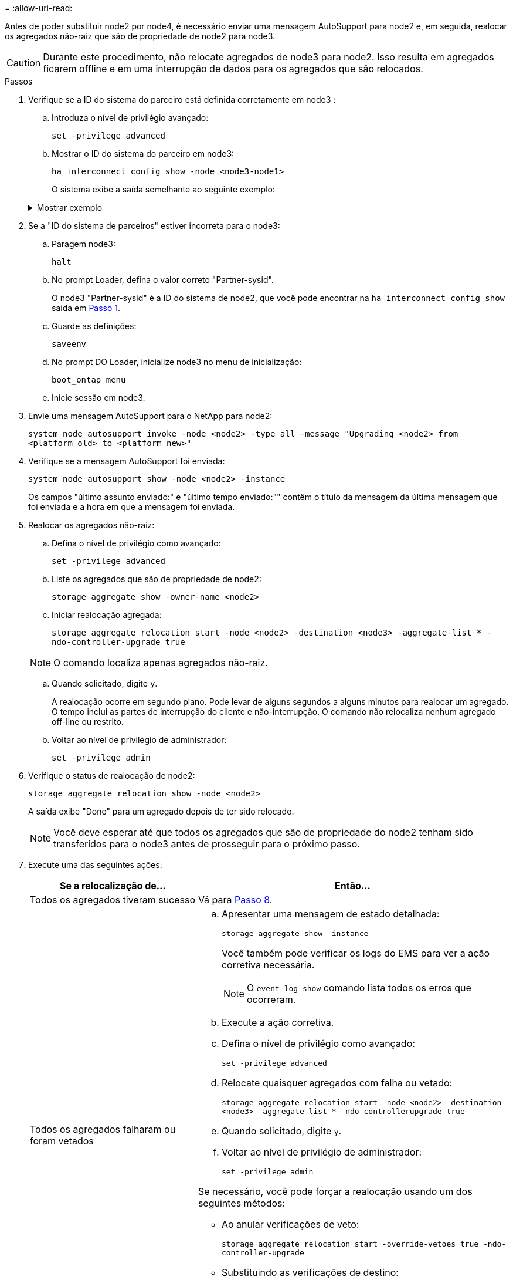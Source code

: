 = 
:allow-uri-read: 


Antes de poder substituir node2 por node4, é necessário enviar uma mensagem AutoSupport para node2 e, em seguida, realocar os agregados não-raiz que são de propriedade de node2 para node3.


CAUTION: Durante este procedimento, não relocate agregados de node3 para node2. Isso resulta em agregados ficarem offline e em uma interrupção de dados para os agregados que são relocados.

[[verify-partner-sys-id]]
.Passos
. Verifique se a ID do sistema do parceiro está definida corretamente em node3 :
+
.. Introduza o nível de privilégio avançado:
+
`set -privilege advanced`

.. Mostrar o ID do sistema do parceiro em node3:
+
`ha interconnect config show -node <node3-node1>`

+
O sistema exibe a saída semelhante ao seguinte exemplo:

+
.Mostrar exemplo
[%collapsible]
====
[listing]
----
cluster::*> ha interconnect config show -node <node>
  (system ha interconnect config show)

                       Node: node3-node1
          Interconnect Type: RoCE
            Local System ID: <node3-system-id>
          Partner System ID: <node2-system-id>
       Connection Initiator: local
                  Interface: external

Port   IP Address
----   -----------------
e4a-17   0.0.0.0
e4b-18   0.0.0.0
----
====


. Se a "ID do sistema de parceiros" estiver incorreta para o node3:
+
.. Paragem node3:
+
`halt`

.. No prompt Loader, defina o valor correto "Partner-sysid".
+
O node3 "Partner-sysid" é a ID do sistema de node2, que você pode encontrar na `ha interconnect config show` saída em <<verify-partner-sys-id,Passo 1>>.

.. Guarde as definições:
+
`saveenv`

.. No prompt DO Loader, inicialize node3 no menu de inicialização:
+
`boot_ontap menu`

.. Inicie sessão em node3.


. Envie uma mensagem AutoSupport para o NetApp para node2:
+
`system node autosupport invoke -node <node2> -type all -message "Upgrading <node2> from <platform_old> to <platform_new>"`

. Verifique se a mensagem AutoSupport foi enviada:
+
`system node autosupport show -node <node2> -instance`

+
Os campos "último assunto enviado:" e "último tempo enviado:"" contêm o título da mensagem da última mensagem que foi enviada e a hora em que a mensagem foi enviada.

. Realocar os agregados não-raiz:
+
.. Defina o nível de privilégio como avançado:
+
`set -privilege advanced`

.. Liste os agregados que são de propriedade de node2:
+
`storage aggregate show -owner-name <node2>`

.. Iniciar realocação agregada:
+
`storage aggregate relocation start -node <node2> -destination <node3> -aggregate-list * -ndo-controller-upgrade true`

+

NOTE: O comando localiza apenas agregados não-raiz.

.. Quando solicitado, digite `y`.
+
A realocação ocorre em segundo plano. Pode levar de alguns segundos a alguns minutos para realocar um agregado. O tempo inclui as partes de interrupção do cliente e não-interrupção. O comando não relocaliza nenhum agregado off-line ou restrito.

.. Voltar ao nível de privilégio de administrador:
+
`set -privilege admin`



. Verifique o status de realocação de node2:
+
`storage aggregate relocation show -node <node2>`

+
A saída exibe "Done" para um agregado depois de ter sido relocado.

+

NOTE: Você deve esperar até que todos os agregados que são de propriedade do node2 tenham sido transferidos para o node3 antes de prosseguir para o próximo passo.

. Execute uma das seguintes ações:
+
[cols="35,65"]
|===
| Se a relocalização de... | Então... 


| Todos os agregados tiveram sucesso | Vá para <<man_relocate_2_3_step8,Passo 8>>. 


| Todos os agregados falharam ou foram vetados  a| 
.. Apresentar uma mensagem de estado detalhada:
+
`storage aggregate show -instance`

+
Você também pode verificar os logs do EMS para ver a ação corretiva necessária.

+

NOTE: O `event log show` comando lista todos os erros que ocorreram.

.. Execute a ação corretiva.
.. Defina o nível de privilégio como avançado:
+
`set -privilege advanced`

.. Relocate quaisquer agregados com falha ou vetado:
+
`storage aggregate relocation start -node <node2> -destination <node3> -aggregate-list * -ndo-controllerupgrade true`

.. Quando solicitado, digite `y`.
.. Voltar ao nível de privilégio de administrador:
+
`set -privilege admin`



Se necessário, você pode forçar a realocação usando um dos seguintes métodos:

** Ao anular verificações de veto:
+
`storage aggregate relocation start -override-vetoes true -ndo-controller-upgrade`

** Substituindo as verificações de destino:
+
`storage aggregate relocation start -override-destination-checks true -ndocontroller-upgrade`



Para obter mais informações sobre os comandos de realocação de agregados de armazenamento, vá para link:other_references.html["Referências"]vincular a _Disk e gerenciamento de agregados com a CLI_ e os comandos _ONTAP 9: Manual Page Reference_.

|===
. [[man_relocate_2_3_step8]]Verifique se todos os agregados não-root estão online no node3:
+
`storage aggregate show -node <node3> -state offline -root false`

+
Se algum agregado ficou off-line ou se tornou estrangeiro, você deve colocá-lo on-line, uma vez para cada agregado:

+
`storage aggregate online -aggregate <aggregate_name>`

. Verifique se todos os volumes estão online em node3:
+
`volume show -node <node3> -state offline`

+
Se algum volume estiver offline no node3, você deve colocá-lo online, uma vez para cada volume:

+
`volume online -vserver <Vserver-name> -volume <volume-name>`

. Verifique se o node2 não possui quaisquer agregados não-raiz online:
+
`storage aggregate show -owner-name <node2> -ha-policy sfo -state online`

+
O comando output não deve exibir agregados on-line não-root porque todos os agregados on-line não-root já foram relocados para node3.


